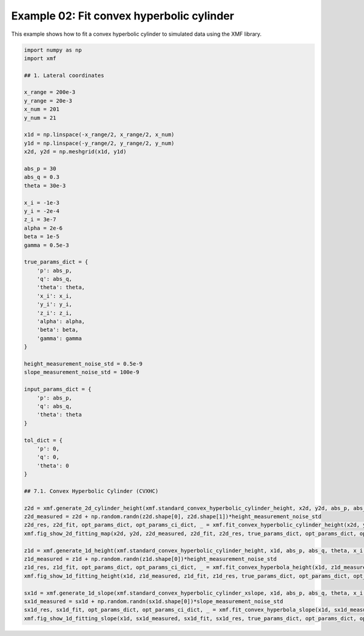 
.. DO NOT EDIT.
.. THIS FILE WAS AUTOMATICALLY GENERATED BY SPHINX-GALLERY.
.. TO MAKE CHANGES, EDIT THE SOURCE PYTHON FILE:
.. "auto_examples/example_02_fit_convex_hyperbolic_cylinder_with_tol.py"
.. LINE NUMBERS ARE GIVEN BELOW.

.. only:: html

    .. note::
        :class: sphx-glr-download-link-note

        :ref:`Go to the end <sphx_glr_download_auto_examples_example_02_fit_convex_hyperbolic_cylinder_with_tol.py>`
        to download the full example code.

.. rst-class:: sphx-glr-example-title

.. _sphx_glr_auto_examples_example_02_fit_convex_hyperbolic_cylinder_with_tol.py:


Example 02: Fit convex hyperbolic cylinder 
========================================

This example shows how to fit a convex hyperbolic cylinder to simulated data using the XMF library.

.. GENERATED FROM PYTHON SOURCE LINES 8-77



.. rst-class:: sphx-glr-horizontal


    *

      .. image-sg:: /auto_examples/images/sphx_glr_example_02_fit_convex_hyperbolic_cylinder_with_tol_001.png
         :alt: Convex Hyperbolic Cylinder, Fitting, Residual
         :srcset: /auto_examples/images/sphx_glr_example_02_fit_convex_hyperbolic_cylinder_with_tol_001.png
         :class: sphx-glr-multi-img

    *

      .. image-sg:: /auto_examples/images/sphx_glr_example_02_fit_convex_hyperbolic_cylinder_with_tol_002.png
         :alt: Convex Hyperbolic Cylinder
         :srcset: /auto_examples/images/sphx_glr_example_02_fit_convex_hyperbolic_cylinder_with_tol_002.png
         :class: sphx-glr-multi-img

    *

      .. image-sg:: /auto_examples/images/sphx_glr_example_02_fit_convex_hyperbolic_cylinder_with_tol_003.png
         :alt: Convex Hyperbolic Cylinder
         :srcset: /auto_examples/images/sphx_glr_example_02_fit_convex_hyperbolic_cylinder_with_tol_003.png
         :class: sphx-glr-multi-img





.. code-block:: Python


    import numpy as np
    import xmf

    ## 1. Lateral coordinates

    x_range = 200e-3 
    y_range = 20e-3 
    x_num = 201 
    y_num = 21 

    x1d = np.linspace(-x_range/2, x_range/2, x_num) 
    y1d = np.linspace(-y_range/2, y_range/2, y_num) 
    x2d, y2d = np.meshgrid(x1d, y1d)

    abs_p = 30 
    abs_q = 0.3
    theta = 30e-3 

    x_i = -1e-3 
    y_i = -2e-4 
    z_i = 3e-7 
    alpha = 2e-6 
    beta = 1e-5 
    gamma = 0.5e-3 

    true_params_dict = {
        'p': abs_p,
        'q': abs_q,
        'theta': theta,
        'x_i': x_i,
        'y_i': y_i,
        'z_i': z_i,
        'alpha': alpha,
        'beta': beta,
        'gamma': gamma
    }

    height_measurement_noise_std = 0.5e-9
    slope_measurement_noise_std = 100e-9

    input_params_dict = {
        'p': abs_p,
        'q': abs_q,
        'theta': theta
    }

    tol_dict = {
        'p': 0,
        'q': 0,
        'theta': 0
    }

    ## 7.1. Convex Hyperbolic Cylinder (CVXHC)

    z2d = xmf.generate_2d_cylinder_height(xmf.standard_convex_hyperbolic_cylinder_height, x2d, y2d, abs_p, abs_q, theta, x_i, z_i, alpha, beta, gamma) 
    z2d_measured = z2d + np.random.randn(z2d.shape[0], z2d.shape[1])*height_measurement_noise_std 
    z2d_res, z2d_fit, opt_params_dict, opt_params_ci_dict, _ = xmf.fit_convex_hyperbolic_cylinder_height(x2d, y2d, z2d_measured, input_params_dict, tol_dict) 
    xmf.fig_show_2d_fitting_map(x2d, y2d, z2d_measured, z2d_fit, z2d_res, true_params_dict, opt_params_dict, opt_params_ci_dict, 'Convex Hyperbolic Cylinder') 

    z1d = xmf.generate_1d_height(xmf.standard_convex_hyperbolic_cylinder_height, x1d, abs_p, abs_q, theta, x_i, z_i, beta) 
    z1d_measured = z1d + np.random.randn(z1d.shape[0])*height_measurement_noise_std 
    z1d_res, z1d_fit, opt_params_dict, opt_params_ci_dict, _ = xmf.fit_convex_hyperbola_height(x1d, z1d_measured, input_params_dict, tol_dict) 
    xmf.fig_show_1d_fitting_height(x1d, z1d_measured, z1d_fit, z1d_res, true_params_dict, opt_params_dict, opt_params_ci_dict, 'Convex Hyperbolic Cylinder') 

    sx1d = xmf.generate_1d_slope(xmf.standard_convex_hyperbolic_cylinder_xslope, x1d, abs_p, abs_q, theta, x_i, beta) 
    sx1d_measured = sx1d + np.random.randn(sx1d.shape[0])*slope_measurement_noise_std 
    sx1d_res, sx1d_fit, opt_params_dict, opt_params_ci_dict, _ = xmf.fit_convex_hyperbola_slope(x1d, sx1d_measured, input_params_dict, tol_dict) 
    xmf.fig_show_1d_fitting_slope(x1d, sx1d_measured, sx1d_fit, sx1d_res, true_params_dict, opt_params_dict, opt_params_ci_dict, 'Convex Hyperbolic Cylinder') 


.. rst-class:: sphx-glr-timing

   **Total running time of the script:** (0 minutes 0.199 seconds)


.. _sphx_glr_download_auto_examples_example_02_fit_convex_hyperbolic_cylinder_with_tol.py:

.. only:: html

  .. container:: sphx-glr-footer sphx-glr-footer-example

    .. container:: sphx-glr-download sphx-glr-download-jupyter

      :download:`Download Jupyter notebook: example_02_fit_convex_hyperbolic_cylinder_with_tol.ipynb <example_02_fit_convex_hyperbolic_cylinder_with_tol.ipynb>`

    .. container:: sphx-glr-download sphx-glr-download-python

      :download:`Download Python source code: example_02_fit_convex_hyperbolic_cylinder_with_tol.py <example_02_fit_convex_hyperbolic_cylinder_with_tol.py>`

    .. container:: sphx-glr-download sphx-glr-download-zip

      :download:`Download zipped: example_02_fit_convex_hyperbolic_cylinder_with_tol.zip <example_02_fit_convex_hyperbolic_cylinder_with_tol.zip>`


.. only:: html

 .. rst-class:: sphx-glr-signature

    `Gallery generated by Sphinx-Gallery <https://sphinx-gallery.github.io>`_
